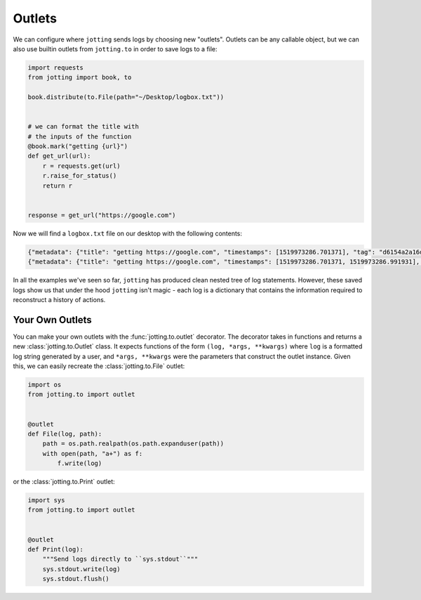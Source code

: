 Outlets
=======

We can configure where ``jotting`` sends logs by choosing new "outlets". Outlets
can be any callable object, but we can also use builtin outlets from ``jotting.to``
in order to save logs to a file:

.. code-block:: python

    import requests
    from jotting import book, to

    book.distribute(to.File(path="~/Desktop/logbox.txt"))


    # we can format the title with
    # the inputs of the function
    @book.mark("getting {url}")
    def get_url(url):
        r = requests.get(url)
        r.raise_for_status()
        return r


    response = get_url("https://google.com")

Now we will find a ``logbox.txt`` file on our desktop with the following contents:

.. code-block:: text

    {"metadata": {"title": "getting https://google.com", "timestamps": [1519973286.701371], "tag": "d6154a2a16db4561b151fc43b3781f75", "parent": null, "status": "started"}, "content": {"url": "https://google.com"}}
    {"metadata": {"title": "getting https://google.com", "timestamps": [1519973286.701371, 1519973286.991931], "tag": "d6154a2a16db4561b151fc43b3781f75", "parent": null, "status": "success", "stop": 1519973286.991928}, "content": {"returned": "<Response [200]>"}}

In all the examples we've seen so far, ``jotting`` has produced clean nested
tree of log statements. However, these saved logs show us that under the hood
``jotting`` isn't magic - each log is a dictionary that contains the information
required to reconstruct a history of actions.

Your Own Outlets
----------------

You can make your own outlets with the :func:`jotting.to.outlet` decorator. The
decorator takes in functions and returns a new :class:`jotting.to.Outlet` class.
It expects functions of the form ``(log, *args, **kwargs)`` where ``log`` is a
formatted log string generated by a user, and ``*args, **kwargs`` were the
parameters that construct the outlet instance. Given this, we can easily recreate
the :class:`jotting.to.File` outlet:

.. code-block:: python

    import os
    from jotting.to import outlet


    @outlet
    def File(log, path):
        path = os.path.realpath(os.path.expanduser(path))
        with open(path, "a+") as f:
            f.write(log)

or the :class:`jotting.to.Print` outlet:

.. code-block:: python

    import sys
    from jotting.to import outlet


    @outlet
    def Print(log):
        """Send logs directly to ``sys.stdout``"""
        sys.stdout.write(log)
        sys.stdout.flush()
